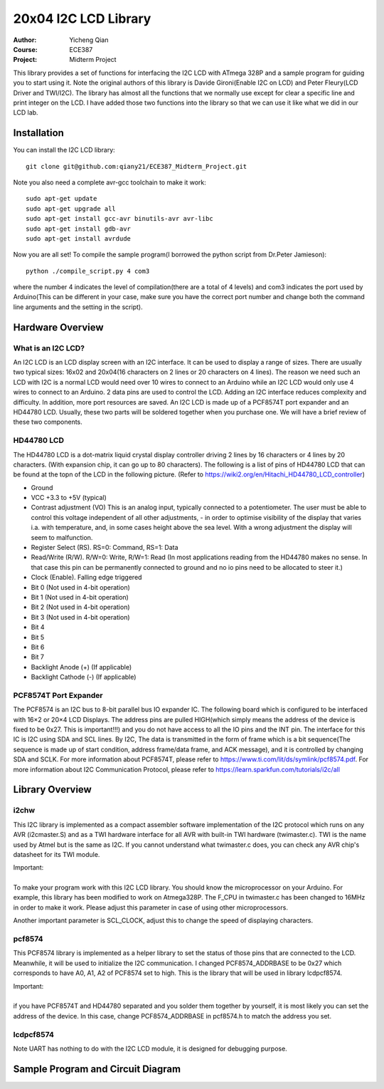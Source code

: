 20x04 I2C LCD Library
==================================================
:Author: Yicheng Qian
:Course: ECE387
:Project: Midterm Project

This library provides a set of functions for interfacing the I2C LCD with ATmega 328P and a sample program for guiding you to start using it. Note the original authors of this library is Davide Gironi(Enable I2C on LCD) and Peter Fleury(LCD Driver and TWI/I2C). The library has almost all the functions that we normally use except for clear a specific line and print integer on the LCD. I have added those two functions into the library so that we can use it like what we did in our LCD lab.


Installation
------------
You can install the I2C LCD library:

::

    git clone git@github.com:qiany21/ECE387_Midterm_Project.git

Note you also need a complete avr-gcc toolchain to make it work:

::

    sudo apt-get update
    sudo apt-get upgrade all
    sudo apt-get install gcc-avr binutils-avr avr-libc
    sudo apt-get install gdb-avr
    sudo apt-get install avrdude
    
Now you are all set! To compile the sample program(I borrowed the python script from Dr.Peter Jamieson):

::

    python ./compile_script.py 4 com3

where the number 4 indicates the level of compilation(there are a total of 4 levels) and com3 indicates the port used by Arduino(This can be different in your case, make sure you have the correct port number and change both the command line arguments and the setting in the script).
  
Hardware Overview
-----------------

What is an I2C LCD?
~~~~~~~~~~~~~~~~~~~~~~~~~~~~~~~~~~~~~~~

An I2C LCD is an LCD display screen with an I2C interface. It can be used to display a range of sizes. There are usually two typical sizes: 16x02 and 20x04(16 characters on 2 lines or 20 characters on 4 lines). The reason we need such an LCD with I2C is a normal LCD would need over 10 wires to connect to an Arduino while an I2C LCD would only use 4 wires to connect to an Arduino. 2 data pins are used to control the LCD. Adding an I2C interface reduces complexity and difficulty. In addition, more port resources are saved. An I2C LCD is made up of a PCF8574T port expander and an HD44780 LCD. Usually, these two parts will be soldered together when you purchase one. We will have a brief review of these two components.

HD44780 LCD
~~~~~~~~~~~~~~~~~~~~~~~~~~~~~~~~~~~~~~~

The HD44780 LCD is a dot-matrix liquid crystal display controller driving 2 lines by 16 characters or 4 lines by 20 characters. (With expansion chip, it can go up to 80 characters). The following is a list of pins of HD44780 LCD that can be found at the topn of the LCD in the following picture. (Refer to https://wiki2.org/en/Hitachi_HD44780_LCD_controller)

- Ground
- VCC +3.3 to +5V (typical)
- Contrast adjustment (VO) This is an analog input, typically connected to a potentiometer. The user must be able to control this voltage independent of all other adjustments, - in order to optimise visibility of the display that varies i.a. with temperature, and, in some cases height above the sea level. With a wrong adjustment the display will seem to malfunction.
- Register Select (RS). RS=0: Command, RS=1: Data
- Read/Write (R/W). R/W=0: Write, R/W=1: Read (In most applications reading from the HD44780 makes no sense. In that case this pin can be permanently connected to ground and no io pins need to be allocated to steer it.)
- Clock (Enable). Falling edge triggered
- Bit 0 (Not used in 4-bit operation)
- Bit 1 (Not used in 4-bit operation)
- Bit 2 (Not used in 4-bit operation)
- Bit 3 (Not used in 4-bit operation)
- Bit 4
- Bit 5
- Bit 6
- Bit 7
- Backlight Anode (+) (If applicable)
- Backlight Cathode (-) (If applicable)

.. image:: https://github.com/qiany21/ECE387_Midterm_Project/blob/main/lcd_20_04.jpg

PCF8574T Port Expander
~~~~~~~~~~~~~~~~~~~~~~~~~~~~~~~~~~~~~~~

The PCF8574 is an I2C bus to 8-bit parallel bus IO expander IC. The following board which is configured to be interfaced with 16×2 or 20×4 LCD Displays. The address pins are pulled HIGH(which simply means the address of the device is fixed to be 0x27. This is important!!!) and you do not have access to all the IO pins and the INT pin. The interface for this IC is I2C using SDA and SCL lines. By I2C, The data is transmitted in the form of frame which is a bit sequence(The sequence is made up of start condition, address frame/data frame, and ACK message), and it is controlled by changing SDA and SCLK. For more information about PCF8574T, please refer to https://www.ti.com/lit/ds/symlink/pcf8574.pdf. For more information about I2C Communication Protocol, please refer to https://learn.sparkfun.com/tutorials/i2c/all

.. image:: https://github.com/qiany21/ECE387_Midterm_Project/blob/main/pcf8574t.jpg

Library Overview
-----------------

i2chw
~~~~~~~~~~~~~~~~~~~~~~~~~~~~~~~~~~~~~~~
This I2C library is implemented as a compact assembler software implementation of the I2C protocol which runs on any AVR (i2cmaster.S) and as a TWI hardware interface for all AVR with built-in TWI hardware (twimaster.c). TWI is the name used by Atmel but is the same as I2C. If you cannot understand what twimaster.c does, you can check any AVR chip's datasheet for its TWI module.

| Important:
|
| To make your program work with this I2C LCD library. You should know the microprocessor on your Arduino. For example, this library has been modified to work on Atmega328P. The F_CPU in twimaster.c has been changed to 16MHz in order to make it work. Please adjust this parameter in case of using other microprocessors.

Another important parameter is SCL_CLOCK, adjust this to change the speed of displaying characters.

pcf8574
~~~~~~~~~~~~~~~~~~~~~~~~~~~~~~~~~~~~~~~
This PCF8574 library is implemented as a helper library to set the status of those pins that are connected to the LCD. Meanwhile, it will be used to initialize the I2C communication. I changed PCF8574_ADDRBASE to be 0x27 which corresponds to have A0, A1, A2 of PCF8574 set to high. This is the library that will be used in library lcdpcf8574. 

| Important:
|
| if you have PCF8574T and HD44780 separated and you solder them together by yourself, it is most likely you can set the address of the device. In this case, change PCF8574_ADDRBASE in pcf8574.h to match the address you set.


lcdpcf8574
~~~~~~~~~~~~~~~~~~~~~~~~~~~~~~~~~~~~~~~


Note UART has nothing to do with the I2C LCD module, it is designed for debugging purpose.


Sample Program and Circuit Diagram
----------------------------------------
